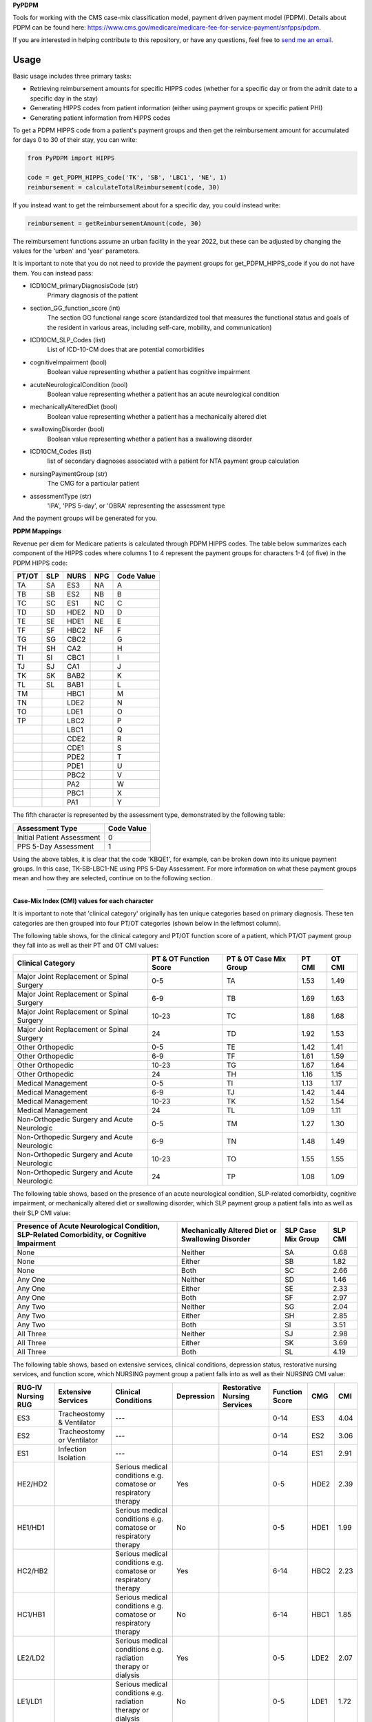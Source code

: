 **PyPDPM**

.. image:: https://img.shields.io/pypi/v/icd.svg
    :target: https://pypi.python.org/pypi/icd
    :alt: Latest PyPI version

.. image:: https://static.pepy.tech/badge/pypdpm


Tools for working with the CMS case-mix classification model, payment driven payment model (PDPM). Details about PDPM can be found here: https://www.cms.gov/medicare/medicare-fee-for-service-payment/snfpps/pdpm.

If you are interested in helping contribute to this repository, or have any questions, feel free to `send me an email <carostrickland321@gmail.com>`_.

Usage
-----
Basic usage includes three primary tasks:

- Retrieving reimbursement amounts for specific HIPPS codes (whether for a specific day or from the admit date to a specific day in the stay)
- Generating HIPPS codes from patient information (either using payment groups or specific patient PHI)
- Generating patient information from HIPPS codes

To get a PDPM HIPPS code from a patient's payment groups and then get the reimbursement amount for accumulated for days 0 to 30 of their stay, you can write:

.. code-block:: python
  
  from PyPDPM import HIPPS

  code = get_PDPM_HIPPS_code('TK', 'SB', 'LBC1', 'NE', 1)
  reimbursement = calculateTotalReimbursement(code, 30)

If you instead want to get the reimbursement about for a specific day, you could instead write:

.. code-block:: python

  reimbursement = getReimbursementAmount(code, 30)

The reimbursement functions assume an urban facility in the year 2022, but these can be adjusted by changing the values for the 'urban' and 'year' parameters.

It is important to note that you do not need to provide the payment groups for get_PDPM_HIPPS_code if you do not have them. You can instead pass:

- ICD10CM_primaryDiagnosisCode (str)
        Primary diagnosis of the patient

- section_GG_function_score (int)
        The section GG functional range score (standardized tool that measures the functional status and goals of the resident in various areas, including self-care, mobility, and communication)

- ICD10CM_SLP_Codes (list)
        List of ICD-10-CM does that are potential comorbidities

- cognitiveImpairment (bool)
        Boolean value representing whether a patient has cognitive impairment

- acuteNeurologicalCondition (bool)
        Boolean value representing whether a patient has an acute neurological condition

- mechanicallyAlteredDiet (bool)
        Boolean value representing whether a patient has a mechanically altered diet

- swallowingDisorder (bool)
        Boolean value representing whether a patient has a swallowing disorder

- ICD10CM_Codes (list)
        list of secondary diagnoses associated with a patient for NTA payment group calculation

- nursingPaymentGroup (str)
        The CMG for a particular patient

- assessmentType (str)
        'IPA', 'PPS 5-day', or 'OBRA' representing the assessment type

And the payment groups will be generated for you.

**PDPM Mappings**

Revenue per diem for Medicare patients is calculated through PDPM HIPPS codes. The table below summarizes each component of the HIPPS codes where columns 1 to 4 represent the payment groups for characters 1-4 (of five) in the PDPM HIPPS code:

+------------+------------+-----------+------------+------------+
|    PT/OT   |     SLP    |    NURS   |     NPG    | Code Value |
+============+============+===========+============+============+
|     TA     |     SA     |    ES3    |     NA     |      A     |
+------------+------------+-----------+------------+------------+
|     TB     |     SB     |    ES2    |     NB     |      B     |
+------------+------------+-----------+------------+------------+
|     TC     |     SC     |    ES1    |     NC     |      C     |
+------------+------------+-----------+------------+------------+
|     TD     |     SD     |    HDE2   |     ND     |      D     |
+------------+------------+-----------+------------+------------+
|     TE     |     SE     |    HDE1   |     NE     |      E     |
+------------+------------+-----------+------------+------------+
|     TF     |     SF     |    HBC2   |     NF     |      F     |
+------------+------------+-----------+------------+------------+
|     TG     |     SG     |    CBC2   |            |      G     |
+------------+------------+-----------+------------+------------+
|     TH     |     SH     |    CA2    |            |      H     |
+------------+------------+-----------+------------+------------+
|     TI     |     SI     |    CBC1   |            |      I     |
+------------+------------+-----------+------------+------------+
|     TJ     |     SJ     |    CA1    |            |      J     |
+------------+------------+-----------+------------+------------+
|     TK     |     SK     |    BAB2   |            |      K     |
+------------+------------+-----------+------------+------------+
|     TL     |     SL     |    BAB1   |            |      L     |
+------------+------------+-----------+------------+------------+
|     TM     |            |    HBC1   |            |      M     |
+------------+------------+-----------+------------+------------+
|     TN     |            |    LDE2   |            |      N     |
+------------+------------+-----------+------------+------------+
|     TO     |            |    LDE1   |            |      O     |
+------------+------------+-----------+------------+------------+
|     TP     |            |    LBC2   |            |      P     |
+------------+------------+-----------+------------+------------+
|            |            |    LBC1   |            |      Q     |
+------------+------------+-----------+------------+------------+
|            |            |    CDE2   |            |      R     |
+------------+------------+-----------+------------+------------+
|            |            |    CDE1   |            |      S     |
+------------+------------+-----------+------------+------------+
|            |            |    PDE2   |            |      T     |
+------------+------------+-----------+------------+------------+
|            |            |    PDE1   |            |      U     |
+------------+------------+-----------+------------+------------+
|            |            |    PBC2   |            |      V     |
+------------+------------+-----------+------------+------------+
|            |            |    PA2    |            |      W     |
+------------+------------+-----------+------------+------------+
|            |            |    PBC1   |            |      X     |
+------------+------------+-----------+------------+------------+
|            |            |    PA1    |            |      Y     |
+------------+------------+-----------+------------+------------+

The fifth character is represented by the assessment type, demonstrated by the following table:

+------------------------------+-------------------+
|        Assessment Type       |     Code Value    |
+==============================+===================+
|  Initial Patient Assessment  |         0         |
+------------------------------+-------------------+
|     PPS 5-Day Assessment     |         1         |
+------------------------------+-------------------+

Using the above tables, it is clear that the code 'KBQE1', for example, can be broken down into its unique payment groups. In this case, TK-SB-LBC1-NE using PPS 5-Day Assessment. For more information on what these payment groups mean and how they are selected, continue on to the following section.

-----------------------------------------------------------

**Case-Mix Index (CMI) values for each character**

It is important to note that 'clinical category' originally has ten unique categories based on primary diagnosis. These ten categories are then grouped into four PT/OT categories (shown below in the leftmost column).

The following table shows, for the clinical category and PT/OT function score of a patient, which PT/OT payment group they fall into as well as their PT and OT CMI values:

+---------------------------------------------+------------------------+------------------------+--------+---------+
| Clinical Category                           | PT & OT Function Score | PT & OT Case Mix Group | PT CMI | OT CMI  |
+=============================================+========================+========================+========+=========+
| Major Joint Replacement or Spinal Surgery   | 0-5                    | TA                     | 1.53   | 1.49    |
+---------------------------------------------+------------------------+------------------------+--------+---------+
| Major Joint Replacement or Spinal Surgery   | 6-9                    | TB                     | 1.69   | 1.63    |
+---------------------------------------------+------------------------+------------------------+--------+---------+
| Major Joint Replacement or Spinal Surgery   | 10-23                  | TC                     | 1.88   | 1.68    |
+---------------------------------------------+------------------------+------------------------+--------+---------+
| Major Joint Replacement or Spinal Surgery   | 24                     | TD                     | 1.92   | 1.53    |
+---------------------------------------------+------------------------+------------------------+--------+---------+
| Other Orthopedic                            | 0-5                    | TE                     | 1.42   | 1.41    |
+---------------------------------------------+------------------------+------------------------+--------+---------+
| Other Orthopedic                            | 6-9                    | TF                     | 1.61   | 1.59    |
+---------------------------------------------+------------------------+------------------------+--------+---------+
| Other Orthopedic                            | 10-23                  | TG                     | 1.67   | 1.64    |
+---------------------------------------------+------------------------+------------------------+--------+---------+
| Other Orthopedic                            | 24                     | TH                     | 1.16   | 1.15    |
+---------------------------------------------+------------------------+------------------------+--------+---------+
| Medical Management                          | 0-5                    | TI                     | 1.13   | 1.17    |
+---------------------------------------------+------------------------+------------------------+--------+---------+
| Medical Management                          | 6-9                    | TJ                     | 1.42   | 1.44    |
+---------------------------------------------+------------------------+------------------------+--------+---------+
| Medical Management                          | 10-23                  | TK                     | 1.52   | 1.54    |
+---------------------------------------------+------------------------+------------------------+--------+---------+
| Medical Management                          | 24                     | TL                     | 1.09   | 1.11    |
+---------------------------------------------+------------------------+------------------------+--------+---------+
| Non-Orthopedic Surgery and Acute Neurologic | 0-5                    | TM                     | 1.27   | 1.30    |
+---------------------------------------------+------------------------+------------------------+--------+---------+
| Non-Orthopedic Surgery and Acute Neurologic | 6-9                    | TN                     | 1.48   | 1.49    |
+---------------------------------------------+------------------------+------------------------+--------+---------+
| Non-Orthopedic Surgery and Acute Neurologic | 10-23                  | TO                     | 1.55   | 1.55    |
+---------------------------------------------+------------------------+------------------------+--------+---------+
| Non-Orthopedic Surgery and Acute Neurologic | 24                     | TP                     | 1.08   | 1.09    |
+---------------------------------------------+------------------------+------------------------+--------+---------+

The following table shows, based on the presence of an acute neurological condition, SLP-related comorbidity, cognitive impairment, or mechanically altered diet or swallowing disorder, which SLP payment group a patient falls into as well as their SLP CMI value:

+--------------------------------------------------------------------------------------------+--------------------------------------------------+--------------------+----------+
| Presence of Acute Neurological Condition, SLP-Related Comorbidity, or Cognitive Impairment | Mechanically Altered Diet or Swallowing Disorder | SLP Case Mix Group | SLP CMI  |
+============================================================================================+==================================================+====================+==========+
| None                                                                                       | Neither                                          | SA                 | 0.68     |
+--------------------------------------------------------------------------------------------+--------------------------------------------------+--------------------+----------+
| None                                                                                       | Either                                           | SB                 | 1.82     |
+--------------------------------------------------------------------------------------------+--------------------------------------------------+--------------------+----------+
| None                                                                                       | Both                                             | SC                 | 2.66     |
+--------------------------------------------------------------------------------------------+--------------------------------------------------+--------------------+----------+
| Any One                                                                                    | Neither                                          | SD                 | 1.46     |
+--------------------------------------------------------------------------------------------+--------------------------------------------------+--------------------+----------+
| Any One                                                                                    | Either                                           | SE                 | 2.33     |
+--------------------------------------------------------------------------------------------+--------------------------------------------------+--------------------+----------+
| Any One                                                                                    | Both                                             | SF                 | 2.97     |
+--------------------------------------------------------------------------------------------+--------------------------------------------------+--------------------+----------+
| Any Two                                                                                    | Neither                                          | SG                 | 2.04     |
+--------------------------------------------------------------------------------------------+--------------------------------------------------+--------------------+----------+
| Any Two                                                                                    | Either                                           | SH                 | 2.85     |
+--------------------------------------------------------------------------------------------+--------------------------------------------------+--------------------+----------+
| Any Two                                                                                    | Both                                             | SI                 | 3.51     |
+--------------------------------------------------------------------------------------------+--------------------------------------------------+--------------------+----------+
| All Three                                                                                  | Neither                                          | SJ                 | 2.98     |
+--------------------------------------------------------------------------------------------+--------------------------------------------------+--------------------+----------+
| All Three                                                                                  | Either                                           | SK                 | 3.69     |
+--------------------------------------------------------------------------------------------+--------------------------------------------------+--------------------+----------+
| All Three                                                                                  | Both                                             | SL                 | 4.19     |
+--------------------------------------------------------------------------------------------+--------------------------------------------------+--------------------+----------+

The following table shows, based on extensive services, clinical conditions, depression status, restorative nursing services, and function score, which NURSING payment group a patient falls into as well as their NURSING CMI value:

+--------------------+----------------------------+----------------------------------------------------------------------------------+------------+------------------------------+----------------+------+-------+
| RUG-IV Nursing RUG | Extensive Services         | Clinical Conditions                                                              | Depression | Restorative Nursing Services | Function Score | CMG  | CMI   |
+====================+============================+==================================================================================+============+==============================+================+======+=======+
| ES3                | Tracheostomy & Ventilator  | ---                                                                              |            |                              | 0-14           | ES3  | 4.04  |
+--------------------+----------------------------+----------------------------------------------------------------------------------+------------+------------------------------+----------------+------+-------+
| ES2                | Tracheostomy or Ventilator | ---                                                                              |            |                              | 0-14           | ES2  | 3.06  |
+--------------------+----------------------------+----------------------------------------------------------------------------------+------------+------------------------------+----------------+------+-------+
| ES1                | Infection Isolation        | ---                                                                              |            |                              | 0-14           | ES1  | 2.91  |
+--------------------+----------------------------+----------------------------------------------------------------------------------+------------+------------------------------+----------------+------+-------+
| HE2/HD2            |                            | Serious medical conditions e.g. comatose or respiratory therapy                  | Yes        |                              | 0-5            | HDE2 | 2.39  |
+--------------------+----------------------------+----------------------------------------------------------------------------------+------------+------------------------------+----------------+------+-------+
| HE1/HD1            |                            | Serious medical conditions e.g. comatose or respiratory therapy                  | No         |                              | 0-5            | HDE1 | 1.99  |
+--------------------+----------------------------+----------------------------------------------------------------------------------+------------+------------------------------+----------------+------+-------+
| HC2/HB2            |                            | Serious medical conditions e.g. comatose or respiratory therapy                  | Yes        |                              | 6-14           | HBC2 | 2.23  |
+--------------------+----------------------------+----------------------------------------------------------------------------------+------------+------------------------------+----------------+------+-------+
| HC1/HB1            |                            | Serious medical conditions e.g. comatose or respiratory therapy                  | No         |                              | 6-14           | HBC1 | 1.85  |
+--------------------+----------------------------+----------------------------------------------------------------------------------+------------+------------------------------+----------------+------+-------+
| LE2/LD2            |                            | Serious medical conditions e.g. radiation therapy or dialysis                    | Yes        |                              | 0-5            | LDE2 | 2.07  |
+--------------------+----------------------------+----------------------------------------------------------------------------------+------------+------------------------------+----------------+------+-------+
| LE1/LD1            |                            | Serious medical conditions e.g. radiation therapy or dialysis                    | No         |                              | 0-5            | LDE1 | 1.72  |
+--------------------+----------------------------+----------------------------------------------------------------------------------+------------+------------------------------+----------------+------+-------+
| LC2/LB2            |                            | Serious medical conditions e.g. radiation therapy or dialysis                    | Yes        |                              | 6-14           | LBC2 | 1.71  |
+--------------------+----------------------------+----------------------------------------------------------------------------------+------------+------------------------------+----------------+------+-------+
| LC1/LB1            |                            | Serious medical conditions e.g. radiation therapy or dialysis                    | No         |                              | 6-14           | LBC1 | 1.43  |
+--------------------+----------------------------+----------------------------------------------------------------------------------+------------+------------------------------+----------------+------+-------+
| CE2/CD2            |                            | Conditions requiring complex medical care e.g. pneumonia, surgical wounds, burns | Yes        |                              | 0-5            | CDE2 | 1.86  |
+--------------------+----------------------------+----------------------------------------------------------------------------------+------------+------------------------------+----------------+------+-------+
| CE1/CD1            |                            | Conditions requiring complex medical care e.g. pneumonia, surgical wounds, burns | No         |                              | 905            | CDE1 | 1.62  |
+--------------------+----------------------------+----------------------------------------------------------------------------------+------------+------------------------------+----------------+------+-------+
| CC2/CB2            |                            | Conditions requiring complex medical care e.g. pneumonia, surgical wounds, burns | Yes        |                              | 6-14           | CBC2 | 1.54  |
+--------------------+----------------------------+----------------------------------------------------------------------------------+------------+------------------------------+----------------+------+-------+
| CA2                |                            | Conditions requiring complex medical care e.g. pneumonia, surgical wounds, burns | Yes        |                              | 15-16          | CA2  | 1.08  |
+--------------------+----------------------------+----------------------------------------------------------------------------------+------------+------------------------------+----------------+------+-------+
| CC1/CB1            |                            | Conditions requiring complex medical care e.g. pneumonia, surgical wounds, burns | No         |                              | 6-14           | CBC1 | 1.34  |
+--------------------+----------------------------+----------------------------------------------------------------------------------+------------+------------------------------+----------------+------+-------+
| CA1                |                            | Conditions requiring complex medical care e.g. pneumonia, surgical wounds, burns | No         |                              | 15-16          | CA1  | 0.94  |
+--------------------+----------------------------+----------------------------------------------------------------------------------+------------+------------------------------+----------------+------+-------+
| BB2/BA2            |                            | Behavioral or cognitive symptoms                                                 |            | 2 or more                    | 11-16          | BAB2 | 1.04  |
+--------------------+----------------------------+----------------------------------------------------------------------------------+------------+------------------------------+----------------+------+-------+
| BB1/BA1            |                            | Behavioral or cognitive symptoms                                                 |            | 0-1                          | 11-16          | BAB1 | 0.99  |
+--------------------+----------------------------+----------------------------------------------------------------------------------+------------+------------------------------+----------------+------+-------+
| PE2/PD2            |                            | Assistance with daily living and general supervision                             |            | 2 or more                    | 0-5            | PDE2 | 1.57  |
+--------------------+----------------------------+----------------------------------------------------------------------------------+------------+------------------------------+----------------+------+-------+
| PE1/PD1            |                            | Assistance with daily living and general supervision                             |            | 0-1                          | 0-5            | PDE1 | 1.47  |
+--------------------+----------------------------+----------------------------------------------------------------------------------+------------+------------------------------+----------------+------+-------+
| PC2/PB2            |                            | Assistance with daily living and general supervision                             |            | 2 or more                    | 6-14           | PBC2 | 1.21  |
+--------------------+----------------------------+----------------------------------------------------------------------------------+------------+------------------------------+----------------+------+-------+
| PA2                |                            | Assistance with daily living and general supervision                             |            | 2 or more                    | 15-16          | PA2  | 0.7   |
+--------------------+----------------------------+----------------------------------------------------------------------------------+------------+------------------------------+----------------+------+-------+
| PC1/PB1            |                            | Assistance with daily living and general supervision                             |            | 0-1                          | 6-14           | PBC1 | 1.13  |
+--------------------+----------------------------+----------------------------------------------------------------------------------+------------+------------------------------+----------------+------+-------+
| PA1                |                            | Assistance with daily living and general supervision                             |            | 0-1                          | 15-16          | PA1  | 0.66  |
+--------------------+----------------------------+----------------------------------------------------------------------------------+------------+------------------------------+----------------+------+-------+

The following table shows, based on NTA score range, which NTA payment group a patient falls into as well as their NTA CMI value:

+-----------------+--------------------+-------+
| NTA Score Range | NTA Case Mix Group | CMI   |
+=================+====================+=======+
| 12+             | NA                 | 3.25  |
+-----------------+--------------------+-------+
| 9-11            | NB                 | 2.53  |
+-----------------+--------------------+-------+
| 6-8             | NC                 | 1.85  |
+-----------------+--------------------+-------+
| 3-5             | ND                 | 1.34  |
+-----------------+--------------------+-------+
| 1-2             | NE                 | 0.96  |
+-----------------+--------------------+-------+
| 0               | NF                 | 0.72  |
+-----------------+--------------------+-------+

--------------------------------------------------------------

Additionally, for reimbursement calculation, the unadjusted federal rates per diem are taken into account (for both urban and rural facilities) as shown below:

Urban:

+-----------------+--------+--------+--------+---------+--------+---------------------+
| Rate Component  | PT     | OT     | SLP    | Nursing | NTA    | Non-Case-Mix (NCM)  |
+=================+========+========+========+=========+========+=====================+
| Per Diem Amount | $62.84 | $58.49 | $23.46 | $109.55 | $82.64 | $98.10              |
+-----------------+--------+--------+--------+---------+--------+---------------------+

Rural:

+-----------------+--------+--------+--------+---------+--------+---------------------+
| Rate Component  | PT     | OT     | SLP    | Nursing | NTA    | Non-Case-Mix (NCM)  |
+=================+========+========+========+=========+========+=====================+
| Per Diem Amount | $71.63 | $65.79 | $29.56 | $104.66 | $78.96 | $99.91              |
+-----------------+--------+--------+--------+---------+--------+---------------------+

-----------------------------------------------------------------

Finally, there is an adjustment factor applied per-diem:

+-------------+--------------------+
| Day in Stay | Adjustment Factor  |
+=============+====================+
| 1-20        | 1.00               |
+-------------+--------------------+
| 21-27       | 0.98               |
+-------------+--------------------+
| 28-34       | 0.96               |
+-------------+--------------------+
| 35-41       | 0.94               |
+-------------+--------------------+
| 42-48       | 0.92               |
+-------------+--------------------+
| 49-55       | 0.90               |
+-------------+--------------------+
| 56-62       | 0.88               |
+-------------+--------------------+
| 63-69       | 0.86               |
+-------------+--------------------+
| 70-76       | 0.84               |
+-------------+--------------------+
| 77-83       | 0.82               |
+-------------+--------------------+
| 84-90       | 0.80               |
+-------------+--------------------+
| 91-97       | 0.78               |
+-------------+--------------------+
| 98-150      | 0.76               |
+-------------+--------------------+

as well as an NTA component adjustment factor:

+-------------+--------------------+
| Day in Stay | Adjustment Factor  |
+=============+====================+
| 1-3         | 3.00               |
+-------------+--------------------+
| 4-150       | 1.00               |
+-------------+--------------------+

-----------------------------------------------------

**Total daily price computation**

Using the above values, we can calculate the per-diem reimbursement from day 0 to n using the following formula:

.. image:: images/pdpm_background.png
   :alt: Equation
   :width: 400px
